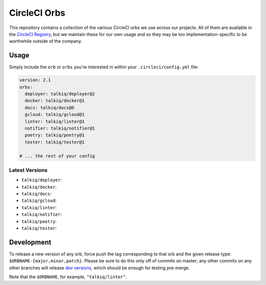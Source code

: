 CircleCI Orbs
=============

This repository contains a collection of the various CircleCI orbs we use
across our projects. All of them are available in the `CircleCI Registry`_, but
we maintain these for our own usage and so they may be too
implementation-specific to be worthwhile outside of the company.

Usage
-----

Simply include the ``orb`` or ``orbs`` you're interested in within your
``.circleci/config.yml`` file:

.. code-block:: yaml

    version: 2.1
    orbs:
      deployer: talkiq/deployer@2
      docker: talkiq/docker@1
      docs: talkiq/docs@0
      gcloud: talkiq/gcloud@1
      linter: talkiq/linter@1
      notifier: talkiq/notifier@1
      poetry: talkiq/poetry@1
      tester: talkiq/tester@1

    # ... the rest of your config

Latest Versions
~~~~~~~~~~~~~~~

* ``talkiq/deployer``: |deployer|
* ``talkiq/docker``: |docker|
* ``talkiq/docs``: |docs|
* ``talkiq/gcloud``: |gcloud|
* ``talkiq/linter``: |linter|
* ``talkiq/notifier``: |notifier|
* ``talkiq/poetry``: |poetry|
* ``talkiq/tester``: |tester|

Development
-----------

To release a new version of any orb, force push the tag corresponding to that
orb and the given release type: ``$ORBNAME-{major,minor,patch}``. Please be
sure to do this only off of commits on master; any other commits on any other
branches will release `dev versions`_, which should be enough for testing
pre-merge.

Note that the ``$ORBNAME``, for example, ``"talkiq/linter"``.

.. |deployer| image:: https://badges.circleci.com/orbs/talkiq/deployer.svg
    :alt: Latest Version
    :target: https://circleci.com/orbs/registry/orb/talkiq/deployer

.. |docker| image:: https://badges.circleci.com/orbs/talkiq/docker.svg
    :alt: Latest Version
    :target: https://circleci.com/orbs/registry/orb/talkiq/docker

.. |docs| image:: https://badges.circleci.com/orbs/talkiq/docs.svg
    :alt: Latest Version
    :target: https://circleci.com/orbs/registry/orb/talkiq/docs

.. |gcloud| image:: https://badges.circleci.com/orbs/talkiq/gcloud.svg
    :alt: Latest Version
    :target: https://circleci.com/orbs/registry/orb/talkiq/gcloud

.. |linter| image:: https://badges.circleci.com/orbs/talkiq/linter.svg
    :alt: Latest Version
    :target: https://circleci.com/orbs/registry/orb/talkiq/linter

.. |notifier| image:: https://badges.circleci.com/orbs/talkiq/notifier.svg
    :alt: Latest Version
    :target: https://circleci.com/orbs/registry/orb/talkiq/notifier

.. |poetry| image:: https://badges.circleci.com/orbs/talkiq/poetry.svg
    :alt: Latest Version
    :target: https://circleci.com/orbs/registry/orb/talkiq/poetry

.. |tester| image:: https://badges.circleci.com/orbs/talkiq/tester.svg
    :alt: Latest Version
    :target: https://circleci.com/orbs/registry/orb/talkiq/tester

.. _CircleCI Registry: https://circleci.com/orbs/registry
.. _dev versions: https://circleci.com/docs/2.0/testing-orbs/#expansion-testing
